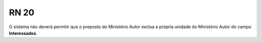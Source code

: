 **RN 20**
=========
O sistema não deverá permitir que o preposto do Ministério Autor exclua a própria unidade do Ministério Autor do campo **Interessados**.

